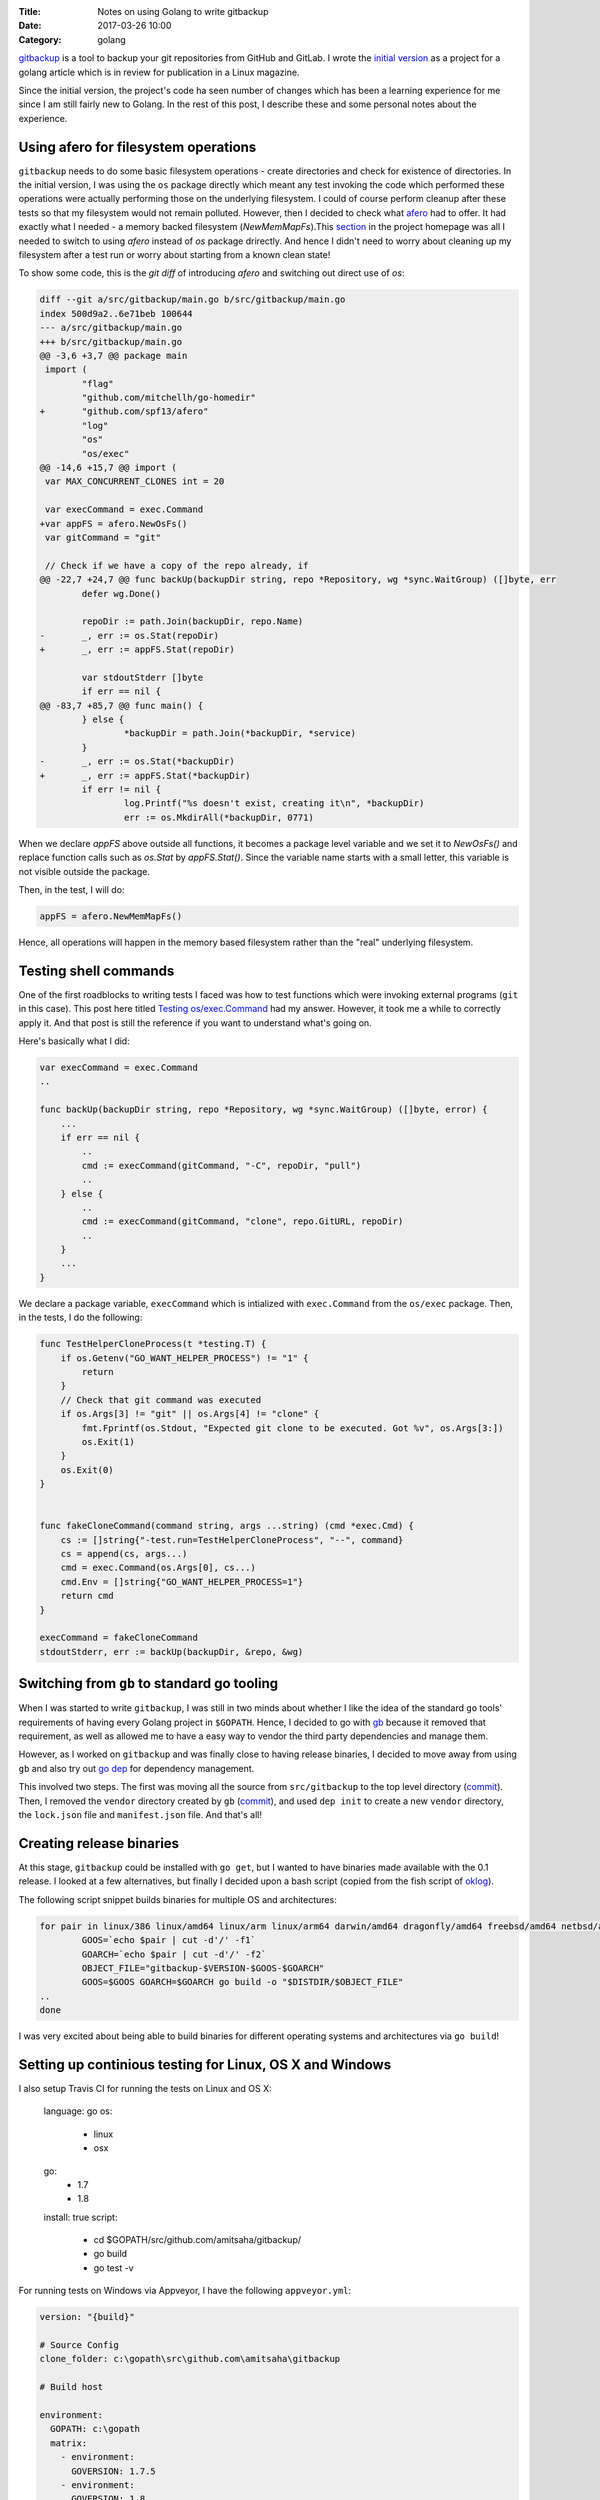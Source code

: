 :Title: Notes on using Golang to write gitbackup
:Date: 2017-03-26 10:00
:Category: golang

`gitbackup <https://github.com/amitsaha/gitbackup>`__ is a tool to backup your git repositories from GitHub and GitLab. I wrote the `initial version <https://github.com/amitsaha/gitbackup/releases/tag/lj-0.1>`__ as a project for a golang article which is in review for publication in a Linux magazine.

Since the initial version, the project's code ha seen number of changes which has been a learning experience for me since I am still fairly new to Golang. In the rest of this post, I describe these and some personal notes about the experience.

Using afero for filesystem operations
=====================================

``gitbackup`` needs to do some basic filesystem operations - create directories and check for existence of directories. In the initial version, I was using the ``os`` package directly which meant any test invoking the code which performed these operations were actually performing those on the underlying filesystem. I could of course
perform cleanup after these tests so that my filesystem would not remain polluted. However, then I decided to check what `afero <https://github.com/spf13/afero>`__ had to offer. It had exactly what I needed - a memory backed filesystem (`NewMemMapFs`).This `section <https://github.com/spf13/afero#using-afero-for-testing>`__ in the project homepage was all I needed to switch to using `afero` instead of `os` package drirectly. And hence I didn't need to worry about cleaning up my filesystem after a test run or worry about starting from a known clean state!

To show some code, this is the `git diff` of introducing `afero` and switching out direct use of `os`:

.. code:: diff

    diff --git a/src/gitbackup/main.go b/src/gitbackup/main.go
    index 500d9a2..6e71beb 100644
    --- a/src/gitbackup/main.go
    +++ b/src/gitbackup/main.go
    @@ -3,6 +3,7 @@ package main
     import (
            "flag"
            "github.com/mitchellh/go-homedir"
    +       "github.com/spf13/afero"
            "log"
            "os"
            "os/exec"
    @@ -14,6 +15,7 @@ import (
     var MAX_CONCURRENT_CLONES int = 20

     var execCommand = exec.Command
    +var appFS = afero.NewOsFs()
     var gitCommand = "git"

     // Check if we have a copy of the repo already, if
    @@ -22,7 +24,7 @@ func backUp(backupDir string, repo *Repository, wg *sync.WaitGroup) ([]byte, err
            defer wg.Done()

            repoDir := path.Join(backupDir, repo.Name)
    -       _, err := os.Stat(repoDir)
    +       _, err := appFS.Stat(repoDir)

            var stdoutStderr []byte
            if err == nil {
    @@ -83,7 +85,7 @@ func main() {
            } else {
                    *backupDir = path.Join(*backupDir, *service)
            }
    -       _, err := os.Stat(*backupDir)
    +       _, err := appFS.Stat(*backupDir)
            if err != nil {
                    log.Printf("%s doesn't exist, creating it\n", *backupDir)
                    err := os.MkdirAll(*backupDir, 0771)

When we declare `appFS` above outside all functions, it becomes a package level
variable and we set it to `NewOsFs()` and replace function calls such as `os.Stat` by `appFS.Stat()`. Since the variable name starts with a small letter, this variable is not visible outside the package.

Then, in the test, I will do:

.. code::

    appFS = afero.NewMemMapFs()

Hence, all operations will happen in the memory based filesystem rather than the "real" underlying filesystem.

Testing shell commands
======================

One of the first roadblocks to writing tests I faced was how to test functions which were invoking external programs (``git`` in this case). This post here titled `Testing os/exec.Command <https://npf.io/2015/06/testing-exec-command/>`__ had my answer. However, it took me a while to correctly apply it. And that post is still the reference if you want to understand what's going on.

Here's basically what I did:

.. code:: golang

    var execCommand = exec.Command
    ..

    func backUp(backupDir string, repo *Repository, wg *sync.WaitGroup) ([]byte, error) {
        ...
        if err == nil {
            ..
            cmd := execCommand(gitCommand, "-C", repoDir, "pull")
            ..
        } else {
            ..
            cmd := execCommand(gitCommand, "clone", repo.GitURL, repoDir)
            ..
        }
        ...
    }

We declare a package variable, ``execCommand`` which is intialized with ``exec.Command`` from the ``os/exec`` package. Then, in the tests, I do the following:

.. code:: golang

    func TestHelperCloneProcess(t *testing.T) {
        if os.Getenv("GO_WANT_HELPER_PROCESS") != "1" {
            return
        }
        // Check that git command was executed
        if os.Args[3] != "git" || os.Args[4] != "clone" {
            fmt.Fprintf(os.Stdout, "Expected git clone to be executed. Got %v", os.Args[3:])
            os.Exit(1)
        }
        os.Exit(0)
    }


    func fakeCloneCommand(command string, args ...string) (cmd *exec.Cmd) {
        cs := []string{"-test.run=TestHelperCloneProcess", "--", command}
        cs = append(cs, args...)
        cmd = exec.Command(os.Args[0], cs...)
        cmd.Env = []string{"GO_WANT_HELPER_PROCESS=1"}
        return cmd
    }

    execCommand = fakeCloneCommand
    stdoutStderr, err := backUp(backupDir, &repo, &wg)

Switching from ``gb`` to standard go tooling
============================================

When I was started to write ``gitbackup``, I was still in two minds about whether I like the idea of the standard ``go`` tools' requirements of having every Golang project in ``$GOPATH``. Hence, I decided to go with `gb <https://getgb.io>`__ because it removed that requirement, as well as allowed me to have a easy way to vendor the third party dependencies and manage them.

However, as I worked on ``gitbackup`` and was finally close to having release binaries, I decided to move away from using ``gb`` and also try out `go dep <https://github.com/golang/dep>`__ for dependency management.

This involved two steps. The first was moving all the source from ``src/gitbackup`` to the top level directory (`commit <https://github.com/amitsaha/gitbackup/commit/e1932c41eac249a0d3dd8b9e6d6b026cdb663cce>`__). Then, I removed the ``vendor`` directory created by ``gb`` (`commit <https://github.com/amitsaha/gitbackup/commit/654f52f0cf1cec7bb1fd994bbc75fd8839a2d43c>`__), and used ``dep init`` to create a new ``vendor`` directory, the ``lock.json`` file and ``manifest.json`` file. And that's all!

Creating release binaries
=========================

At this stage, ``gitbackup`` could be installed with ``go get``, but I wanted to have binaries made available with the 0.1 release. I looked at a few alternatives, but finally I decided upon a bash script (copied from the fish script of `oklog <https://github.com/oklog/oklog/blob/master/release.fish>`__).

The following script snippet builds binaries for multiple OS and architectures:

.. code::

	for pair in linux/386 linux/amd64 linux/arm linux/arm64 darwin/amd64 dragonfly/amd64 freebsd/amd64 netbsd/amd64 openbsd/amd64 windows/amd64; do
		GOOS=`echo $pair | cut -d'/' -f1`
		GOARCH=`echo $pair | cut -d'/' -f2` 
		OBJECT_FILE="gitbackup-$VERSION-$GOOS-$GOARCH"
		GOOS=$GOOS GOARCH=$GOARCH go build -o "$DISTDIR/$OBJECT_FILE" 
	..
	done

I was very excited about being able to build binaries for different operating systems and architectures via ``go build``!

Setting up continious testing for Linux, OS X and Windows
=========================================================

I also setup Travis CI for running the tests on Linux and OS X:


  language: go
  os:
    - linux
    - osx
  go: 
    - 1.7
    - 1.8

  install: true
  script:
	- cd $GOPATH/src/github.com/amitsaha/gitbackup/
	- go build
	- go test -v

For running tests on Windows via Appveyor, I have the following ``appveyor.yml``:

.. code::

    version: "{build}"

    # Source Config
    clone_folder: c:\gopath\src\github.com\amitsaha\gitbackup

    # Build host

    environment:
      GOPATH: c:\gopath
      matrix:
        - environment:
          GOVERSION: 1.7.5
        - environment:
          GOVERSION: 1.8

    # Build

    install:
      # Install the specific Go version.
      - rmdir c:\go /s /q
      - appveyor DownloadFile https://storage.googleapis.com/golang/go%GOVERSION%.windows-amd64.msi
      - msiexec /i go%GOVERSION%.windows-amd64.msi /q
      - set Path=c:\go\bin;c:\gopath\bin;%Path%
      - go version
      - go env

    build: off

    test_script:
      - cd c:\gopath\src\github.com\amitsaha\gitbackup
      - go build -o bin\gitbackup.exe 
      - go test -v

Ending notes
============

``gitbackup`` is mainly an educational project to build a tool which I and hopefully others find useful. I wanted to have reasonable test coverage for it, release binaries for multiple operating systems and architecture and have continuous testing setup on multiple operatng systems. So far, all of these has been successfully achieved. If you get a chance, please try it out and I welcome any feedback and contributions!

